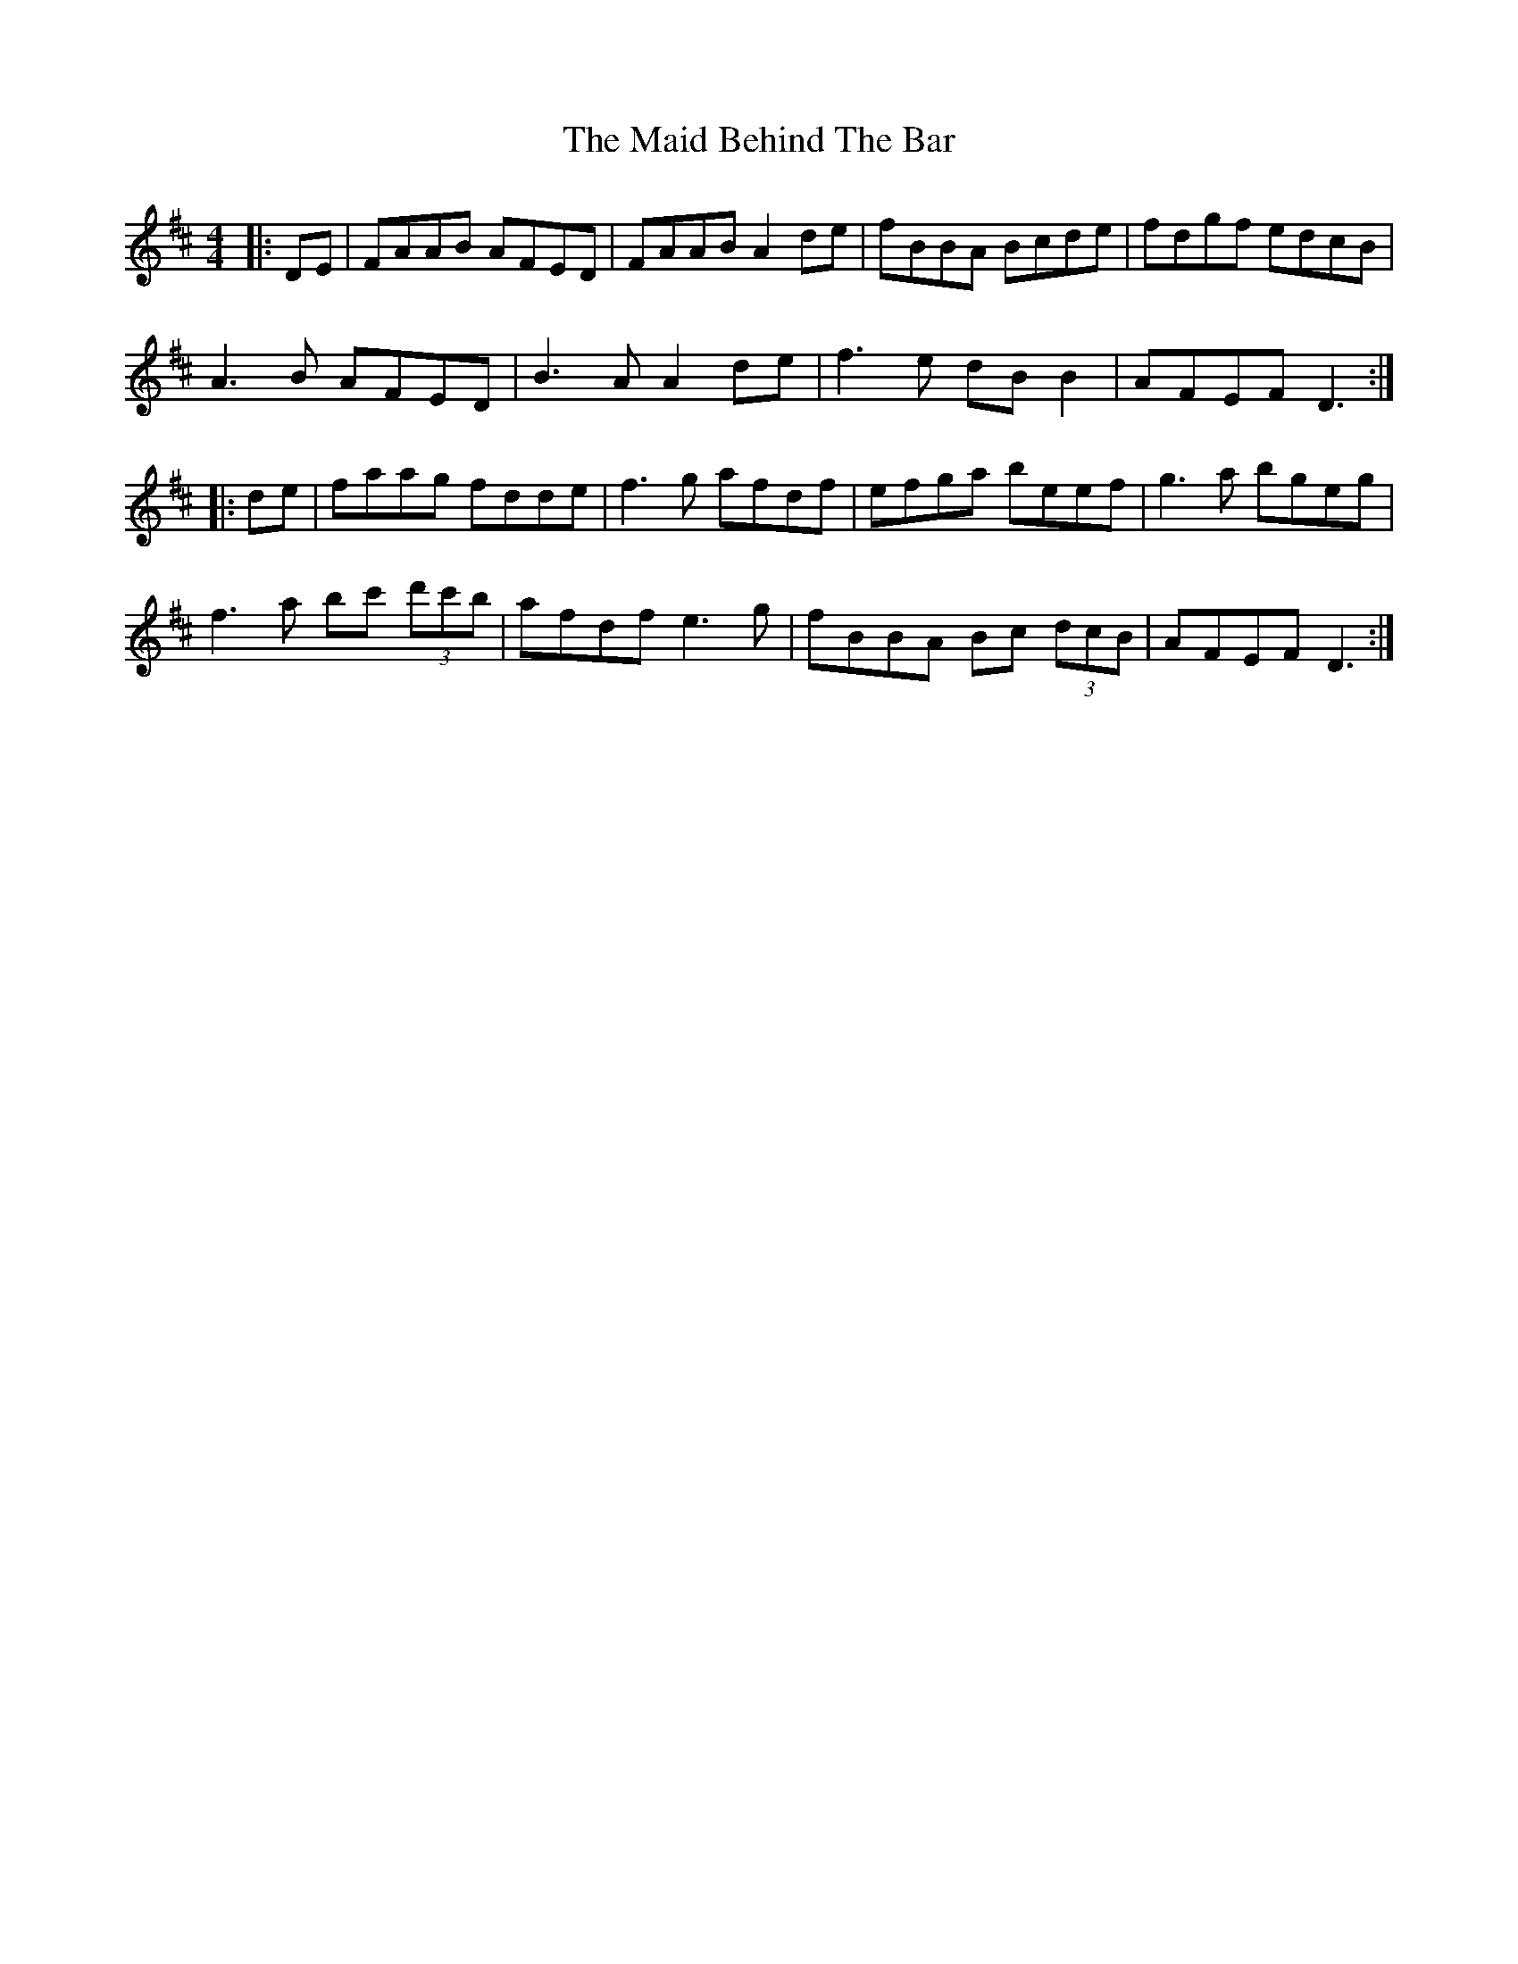 X: 24928
T: Maid Behind The Bar, The
R: reel
M: 4/4
K: Dmajor
|:DE|FAAB AFED|FAAB A2 de|fBBA Bcde|fdgf edcB|
A3B AFED|B3A A2de|f3e dBB2|AFEF D3:|
|:de|faag fdde|f3g afdf|efga beef|g3a bgeg|
f3a bc' (3d'c'b|afdf e3 g|fBBA Bc (3dcB|AFEF D3:|

